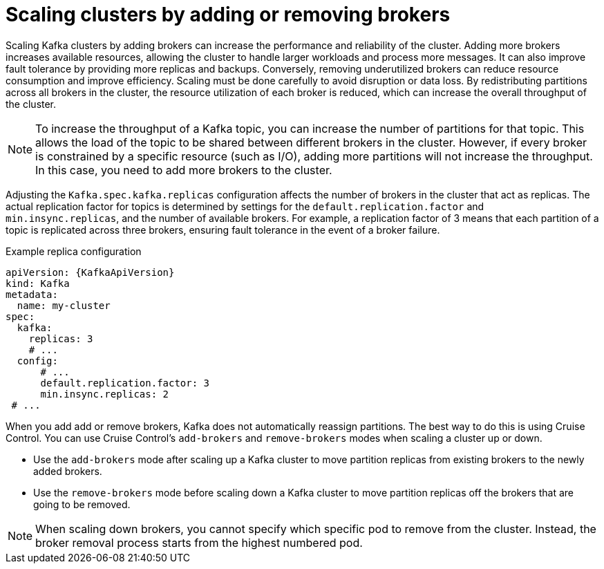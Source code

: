 // Module included in the following assemblies:
//
// assembly-scaling-clusters.adoc

[id='con-scaling-kafka-clusters-{context}']
= Scaling clusters by adding or removing brokers

[role="_abstract"]
Scaling Kafka clusters by adding brokers can increase the performance and reliability of the cluster. 
Adding more brokers increases available resources, allowing the cluster to handle larger workloads and process more messages. 
It can also improve fault tolerance by providing more replicas and backups. 
Conversely, removing underutilized brokers can reduce resource consumption and improve efficiency. 
Scaling must be done carefully to avoid disruption or data loss.
By redistributing partitions across all brokers in the cluster, the resource utilization of each broker is reduced, which can increase the overall throughput of the cluster.

NOTE: To increase the throughput of a Kafka topic, you can increase the number of partitions for that topic. 
This allows the load of the topic to be shared between different brokers in the cluster. 
However, if every broker is constrained by a specific resource (such as I/O), adding more partitions will not increase the throughput. 
In this case, you need to add more brokers to the cluster.

Adjusting the `Kafka.spec.kafka.replicas` configuration affects the number of brokers in the cluster that act as replicas. 
The actual replication factor for topics is determined by settings for the `default.replication.factor` and `min.insync.replicas`, and the number of available brokers. 
For example, a replication factor of 3 means that each partition of a topic is replicated across three brokers, ensuring fault tolerance in the event of a broker failure.

.Example replica configuration
[source,yaml,subs="+attributes"]
----
apiVersion: {KafkaApiVersion}
kind: Kafka
metadata:
  name: my-cluster
spec:
  kafka:
    replicas: 3
    # ...
  config:
      # ...
      default.replication.factor: 3
      min.insync.replicas: 2  
 # ...
----

When you add add or remove brokers, Kafka does not automatically reassign partitions. 
The best way to do this is using Cruise Control.
You can use Cruise Control's `add-brokers` and `remove-brokers` modes when scaling a cluster up or down.

* Use the `add-brokers` mode after scaling up a Kafka cluster to move partition replicas from existing brokers to the newly added brokers.
* Use the `remove-brokers` mode before scaling down a Kafka cluster to move partition replicas off the brokers that are going to be removed.

NOTE: When scaling down brokers, you cannot specify which specific pod to remove from the cluster. Instead, the broker removal process starts from the highest numbered pod.